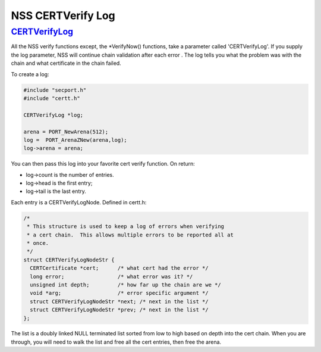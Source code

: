 .. _mozilla_projects_nss_certverify_log:

NSS CERTVerify Log
==================

`CERTVerifyLog <#certverifylog>`__
~~~~~~~~~~~~~~~~~~~~~~~~~~~~~~~~~~

.. container::

   All the NSS verify functions except, the \*VerifyNow() functions, take a parameter called
   'CERTVerifyLog'. If you supply the log parameter, NSS will continue chain validation after each
   error . The log tells you what the problem was with the chain and what certificate in the chain
   failed.

   To create a log:

   .. code::

      #include "secport.h"
      #include "certt.h"

      CERTVerifyLog *log;

      arena = PORT_NewArena(512);
      log =  PORT_ArenaZNew(arena,log);
      log->arena = arena;

   You can then pass this log into your favorite cert verify function. On return:

   -  log->count is the number of entries.
   -  log->head is the first entry;
   -  log->tail is the last entry.

   Each entry is a CERTVerifyLogNode. Defined in certt.h:

   .. code::

      /*
       * This structure is used to keep a log of errors when verifying
       * a cert chain.  This allows multiple errors to be reported all at
       * once.
       */
      struct CERTVerifyLogNodeStr {
        CERTCertificate *cert;      /* what cert had the error */
        long error;                 /* what error was it? */
        unsigned int depth;         /* how far up the chain are we */
        void *arg;                  /* error specific argument */
        struct CERTVerifyLogNodeStr *next; /* next in the list */
        struct CERTVerifyLogNodeStr *prev; /* next in the list */
      };

   The list is a doubly linked NULL terminated list sorted from low to high based on depth into the
   cert chain. When you are through, you will need to walk the list and free all the cert entries,
   then free the arena.